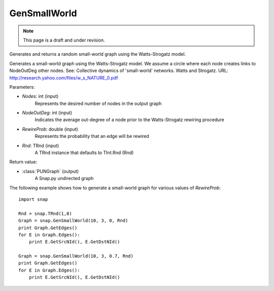 GenSmallWorld
'''''''''''''
.. note::

    This page is a draft and under revision.


.. function:: PUNGraph GenSmallWorld(Nodes, NodeOutDeg, RewireProb, Rnd=TInt::Rnd)

Generates and returns a random small-world graph using the Watts-Strogatz model.

Generates a small-world graph using the Watts-Strogatz model. We assume a circle where each node creates links to NodeOutDeg other nodes. See: Collective dynamics of 'small-world' networks. Watts and Strogatz. URL: http://research.yahoo.com/files/w_s_NATURE_0.pdf

Parameters:

- *Nodes*: int (input)
    Represents the desired number of nodes in the output graph

- *NodeOutDeg*: int (input)
	Indicates the average out-degree of a node prior to the Watts-Strogatz rewiring procedure

- *RewireProb*: double (input)
	Represents the probability that an edge will be rewired

- *Rnd*: TRnd (input)
	A TRnd instance that defaults to TInt.Rnd (Rnd)

Return value:

- :class:`PUNGraph` (output)
    A Snap.py undirected graph

The following example shows how to generate a small-world graph for various values of *RewireProb*::

    import snap

    Rnd = snap.TRnd(1,0)
    Graph = snap.GenSmallWorld(10, 3, 0, Rnd)
    print Graph.GetEdges()
    for E in Graph.Edges():
        print E.GetSrcNId(), E.GetDstNId()

    Graph = snap.GenSmallWorld(10, 3, 0.7, Rnd)
    print Graph.GetEdges()
    for E in Graph.Edges():
        print E.GetSrcNId(), E.GetDstNId()
	
